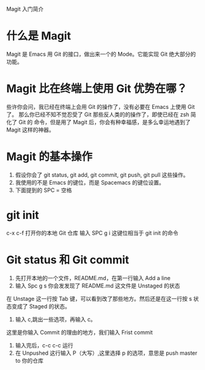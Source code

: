 Magit 入门简介

* 什么是 Magit
Magit 是 Emacs 用 Git 的接口，做出来一个的 Mode。它能实现 Git 绝大部分的功能。

* Magit 比在终端上使用 Git 优势在哪？
些许你会问，我已经在终端上会用 Git 的操作了，没有必要在 Emacs 上使用 Git 了。
那么你已经不知不觉忍受了 Git 那些反人类的的操作了，即使已经在 zsh 简化了 Git 的
命令，但是用了 Magit 后，你会有种幸福感，是多么幸运地遇到了 Magit 这样的神器。

* Magit 的基本操作
1. 假设你会了 git status, git add, git commit, git push, git pull 这些操作。
2. 我使用的不是 Emacs 的键位，而是 Spacemacs 的键位设置。
3. 下面提到的 SPC = 空格

* git init
c-x c-f 打开你的本地 Git 仓库
输入 SPC g i 这键位相当于 git init 的命令

* Git status 和 Git commit
1. 先打开本地的一个文件，README.md，在第一行输入 Add a line
2. 输入 Spc g s 你会发发现了 README.md 这文件是 Unstaged 的状态

在 Unstage 这一行按 Tab 键，可以看到改了那些地方。然后还是在这一行按 s 状态变成了
Staged 的状态。
1. 输入 c,跳出一些选项，再输入 c。
这里是你输入 Commit 的理由的地方，我们输入 Frist commit
2. 输入完后，c-c c-c 运行
3. 在 Unpushed 这行输入 P（大写）,这里选择 p 的选项，意思是 push master to 你的仓库
